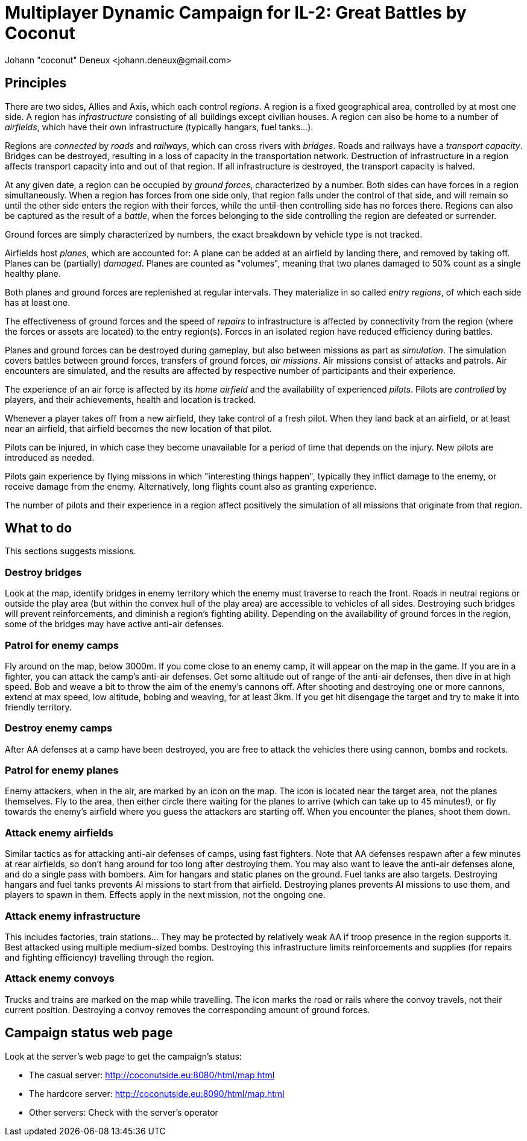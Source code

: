 ﻿Multiplayer Dynamic Campaign for IL-2: Great Battles by Coconut
===============================================================
Johann "coconut" Deneux <johann.deneux@gmail.com>

== Principles

There are two sides, Allies and Axis, which each control _regions_. A region is a fixed geographical area, controlled by at most one side.
A region has _infrastructure_ consisting of all buildings except civilian houses. A region can also be home to a number of _airfields_, which have their own infrastructure (typically hangars, fuel tanks...).

Regions are _connected_ by _roads_ and _railways_, which can cross rivers with _bridges_. Roads and railways have a _transport capacity_. Bridges can be destroyed, resulting in a loss of capacity in the transportation network.
Destruction of infrastructure in a region affects transport capacity into and out of that region. If all infrastructure is destroyed, the transport capacity is halved.

At any given date, a region can be occupied by _ground forces_, characterized by a number. Both sides can have forces in a region simultaneously.
When a region has forces from one side only, that region falls under the control of that side, and will remain so until the other side enters the region with their forces, while the until-then controlling side has no forces there.
Regions can also be captured as the result of a _battle_, when the forces belonging to the side controlling the region are defeated or surrender.

Ground forces are simply characterized by numbers, the exact breakdown by vehicle type is not tracked.

Airfields host _planes_, which are accounted for: A plane can be added at an airfield by landing there, and removed by taking off. Planes can be (partially) _damaged_.
Planes are counted as "volumes", meaning that two planes damaged to 50% count as a single healthy plane.

Both planes and ground forces are replenished at regular intervals. They materialize in so called _entry regions_, of which each side has at least one.

The effectiveness of ground forces and the speed of _repairs_ to infrastructure is affected by connectivity from the region (where the forces or assets are located) to the entry region(s).
Forces in an isolated region have reduced efficiency during battles.

Planes and ground forces can be destroyed during gameplay, but also between missions as part as _simulation_. The simulation covers battles between ground forces, transfers of ground forces, _air missions_.
Air missions consist of attacks and patrols. Air encounters are simulated, and the results are affected by respective number of participants and their experience.

The experience of an air force is affected by its _home airfield_ and the availability of experienced _pilots_. Pilots are _controlled_ by players, and their achievements, health and location is tracked.

Whenever a player takes off from a new airfield, they take control of a fresh pilot. When they land back at an airfield, or at least near an airfield, that airfield becomes the new location of that pilot.

Pilots can be injured, in which case they become unavailable for a period of time that depends on the injury. New pilots are introduced as needed.

Pilots gain experience by flying missions in which "interesting things happen", typically they inflict damage to the enemy, or receive damage from the enemy. Alternatively, long flights count also as granting experience.

The number of pilots and their experience in a region affect positively the simulation of all missions that originate from that region.

== What to do

This sections suggests missions.

=== Destroy bridges

Look at the map, identify bridges in enemy territory which the enemy must traverse to reach the front.
Roads in neutral regions or outside the play area (but within the convex hull of the play area) are accessible to vehicles of all sides.
Destroying such bridges will prevent reinforcements, and diminish a region's fighting ability.
Depending on the availability of ground forces in the region, some of the bridges may have active anti-air defenses.

=== Patrol for enemy camps

Fly around on the map, below 3000m. If you come close to an enemy camp, it will appear on the map in the game. If you are in a fighter, you can attack the camp's anti-air defenses.
Get some altitude out of range of the anti-air defenses, then dive in at high speed. Bob and weave a bit to throw the aim of the enemy's cannons off.
After shooting and destroying one or more cannons, extend at max speed, low altitude, bobing and weaving, for at least 3km. If you get hit disengage the target and try to make it into friendly territory.

=== Destroy enemy camps

After AA defenses at a camp have been destroyed, you are free to attack the vehicles there using cannon, bombs and rockets.

=== Patrol for enemy planes

Enemy attackers, when in the air, are marked by an icon on the map. The icon is located near the target area, not the planes themselves.
Fly to the area, then either circle there waiting for the planes to arrive (which can take up to 45 minutes!), or fly towards the enemy's airfield where you guess the attackers are starting off.
When you encounter the planes, shoot them down.

=== Attack enemy airfields

Similar tactics as for attacking anti-air defenses of camps, using fast fighters. Note that AA defenses respawn after a few minutes at rear airfields, so don't hang around for too long after destroying them.
You may also want to leave the anti-air defenses alone, and do a single pass with bombers. Aim for hangars and static planes on the ground. Fuel tanks are also targets.
Destroying hangars and fuel tanks prevents AI missions to start from that airfield. Destroying planes prevents AI missions to use them, and players to spawn in them. Effects apply in the next mission, not the ongoing one.

=== Attack enemy infrastructure

This includes factories, train stations... They may be protected by relatively weak AA if troop presence in the region supports it. Best attacked using multiple medium-sized bombs.
Destroying this infrastructure limits reinforcements and supplies (for repairs and fighting efficiency) travelling through the region.

=== Attack enemy convoys

Trucks and trains are marked on the map while travelling. The icon marks the road or rails where the convoy travels, not their current position.
Destroying a convoy removes the corresponding amount of ground forces.

== Campaign status web page

Look at the server's web page to get the campaign's status:

- The casual server: http://coconutside.eu:8080/html/map.html

- The hardcore server: http://coconutside.eu:8090/html/map.html

- Other servers: Check with the server's operator

